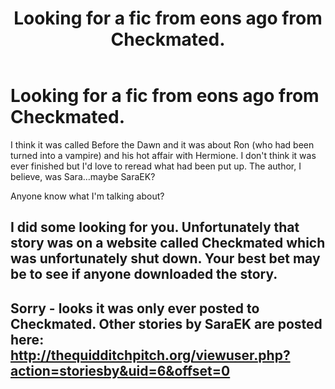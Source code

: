 #+TITLE: Looking for a fic from eons ago from Checkmated.

* Looking for a fic from eons ago from Checkmated.
:PROPERTIES:
:Author: oliverock
:Score: 0
:DateUnix: 1419229234.0
:DateShort: 2014-Dec-22
:FlairText: Request
:END:
I think it was called Before the Dawn and it was about Ron (who had been turned into a vampire) and his hot affair with Hermione. I don't think it was ever finished but I'd love to reread what had been put up. The author, I believe, was Sara...maybe SaraEK?

Anyone know what I'm talking about?


** I did some looking for you. Unfortunately that story was on a website called Checkmated which was unfortunately shut down. Your best bet may be to see if anyone downloaded the story.
:PROPERTIES:
:Author: 12th_companion
:Score: 1
:DateUnix: 1419258336.0
:DateShort: 2014-Dec-22
:END:


** Sorry - looks it was only ever posted to Checkmated. Other stories by SaraEK are posted here: [[http://thequidditchpitch.org/viewuser.php?action=storiesby&uid=6&offset=0]]
:PROPERTIES:
:Author: kerrryn
:Score: 1
:DateUnix: 1419382068.0
:DateShort: 2014-Dec-24
:END:
